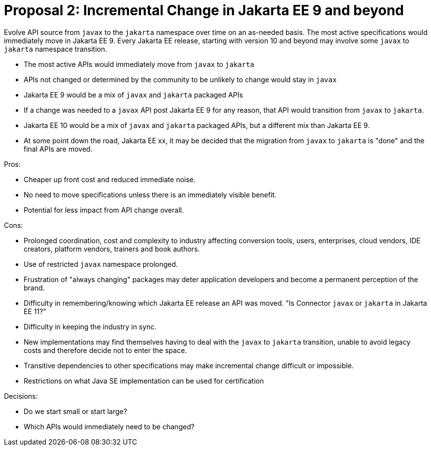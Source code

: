 # Proposal 2: Incremental Change in Jakarta EE 9 and beyond

Evolve API source from `javax` to the `jakarta` namespace over time on an as-needed basis.  The most active specifications would immediately move in Jakarta EE 9.  Every Jakarta EE release, starting with version 10 and beyond may involve some `javax` to `jakarta` namespace transition.

- The most active APIs would immediately move from `javax` to `jakarta`
- APIs not changed or determined by the community to be unlikely to change would stay in `javax`
- Jakarta EE 9 would be a mix of `javax` and `jakarta` packaged APIs
- If a change was needed to a `javax` API post Jakarta EE 9 for any reason, that API would transition from `javax` to `jakarta`.
- Jakarta EE 10 would be a mix of `javax` and `jakarta` packaged APIs, but a different mix than Jakarta EE 9.
- At some point down the road, Jakarta EE xx, it may be decided that the migration from `javax` to `jakarta` is "done" and the final APIs are moved.

Pros:

- Cheaper up front cost and reduced immediate noise.
- No need to move specifications unless there is an immediately visible benefit.
- Potential for less impact from API change overall.

Cons:

- Prolonged coordination, cost and complexity to industry affecting conversion tools, users, enterprises, cloud vendors, IDE creators, platform vendors, trainers and book authors.
- Use of restricted `javax` namespace prolonged.
- Frustration of "always changing" packages may deter application developers and become a permanent perception of the brand.
- Difficulty in remembering/knowing which Jakarta EE release an API was moved. "Is Connector `javax` or `jakarta` in Jakarta EE 11?"
- Difficulty in keeping the industry in sync.
- New implementations may find themselves having to deal with the `javax` to `jakarta` transition, unable to avoid legacy costs and therefore decide not to enter the space.
- Transitive dependencies to other specifications may make incremental change difficult or impossible.
- Restrictions on what Java SE implementation can be used for certification

Decisions:

- Do we start small or start large?
- Which APIs would immediately need to be changed?